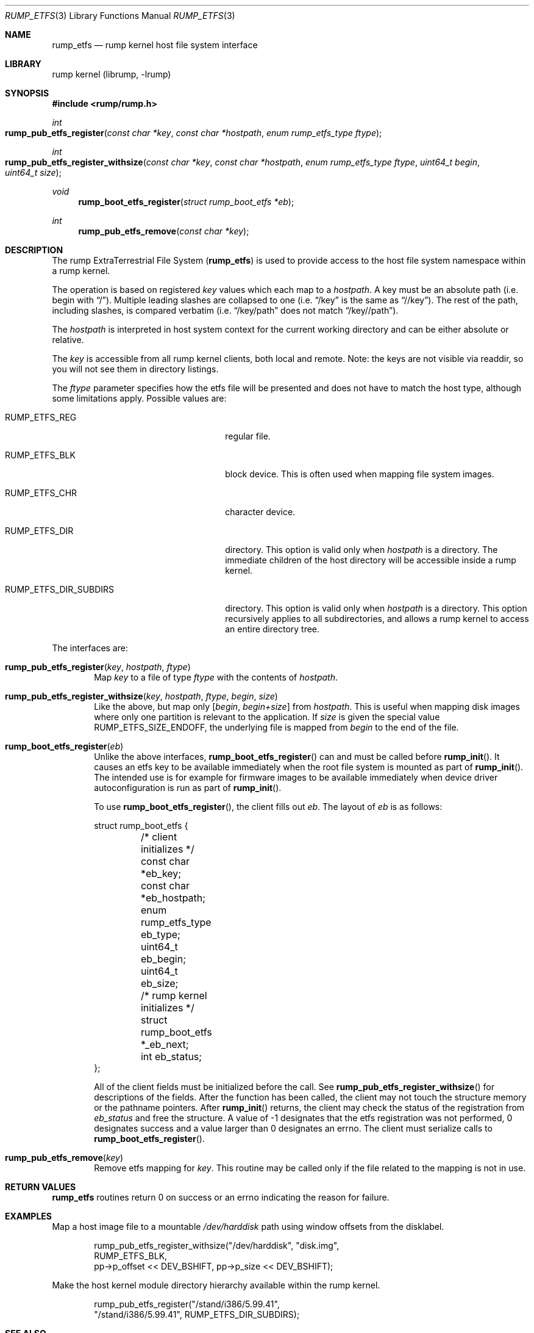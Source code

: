 .\"     $NetBSD: rump_etfs.3,v 1.4.16.2 2017/12/03 11:39:17 jdolecek Exp $
.\"
.\" Copyright (c) 2010 Antti Kantee.  All rights reserved.
.\"
.\" Redistribution and use in source and binary forms, with or without
.\" modification, are permitted provided that the following conditions
.\" are met:
.\" 1. Redistributions of source code must retain the above copyright
.\"    notice, this list of conditions and the following disclaimer.
.\" 2. Redistributions in binary form must reproduce the above copyright
.\"    notice, this list of conditions and the following disclaimer in the
.\"    documentation and/or other materials provided with the distribution.
.\"
.\" THIS SOFTWARE IS PROVIDED BY THE AUTHOR AND CONTRIBUTORS ``AS IS'' AND
.\" ANY EXPRESS OR IMPLIED WARRANTIES, INCLUDING, BUT NOT LIMITED TO, THE
.\" IMPLIED WARRANTIES OF MERCHANTABILITY AND FITNESS FOR A PARTICULAR PURPOSE
.\" ARE DISCLAIMED.  IN NO EVENT SHALL THE AUTHOR OR CONTRIBUTORS BE LIABLE
.\" FOR ANY DIRECT, INDIRECT, INCIDENTAL, SPECIAL, EXEMPLARY, OR CONSEQUENTIAL
.\" DAMAGES (INCLUDING, BUT NOT LIMITED TO, PROCUREMENT OF SUBSTITUTE GOODS
.\" OR SERVICES; LOSS OF USE, DATA, OR PROFITS; OR BUSINESS INTERRUPTION)
.\" HOWEVER CAUSED AND ON ANY THEORY OF LIABILITY, WHETHER IN CONTRACT, STRICT
.\" LIABILITY, OR TORT (INCLUDING NEGLIGENCE OR OTHERWISE) ARISING IN ANY WAY
.\" OUT OF THE USE OF THIS SOFTWARE, EVEN IF ADVISED OF THE POSSIBILITY OF
.\" SUCH DAMAGE.
.\"
.Dd October 27, 2014
.Dt RUMP_ETFS 3
.Os
.Sh NAME
.Nm rump_etfs
.Nd rump kernel host file system interface
.Sh LIBRARY
rump kernel (librump, \-lrump)
.Sh SYNOPSIS
.In rump/rump.h
.Ft int
.Fo rump_pub_etfs_register
.Fa "const char *key" "const char *hostpath" "enum rump_etfs_type ftype"
.Fc
.Ft int
.Fo rump_pub_etfs_register_withsize
.Fa "const char *key" "const char *hostpath" "enum rump_etfs_type ftype"
.Fa "uint64_t begin" "uint64_t size"
.Fc
.Ft void
.Fn rump_boot_etfs_register "struct rump_boot_etfs *eb"
.Ft int
.Fn rump_pub_etfs_remove "const char *key"
.Sh DESCRIPTION
The rump ExtraTerrestrial File System
.Nm ( )
is used to provide access to the host file system namespace
within a rump kernel.
.Pp
The operation is based on registered
.Fa key
values which each map to a
.Fa hostpath .
A key must be an absolute path (i.e. begin with
.Dq / ) .
Multiple leading slashes are collapsed to one (i.e.
.Dq /key
is the same as
.Dq //key ) .
The rest of the path, including slashes, is compared verbatim (i.e.
.Dq /key/path
does not match
.Dq /key//path ) .
.Pp
The
.Fa hostpath
is interpreted in host system context for the current working directory
and can be either absolute or relative.
.Pp
The
.Fa key
is accessible from all rump kernel clients, both local and remote.
Note: the keys are not visible via readdir, so you will not see
them in directory listings.
.Pp
The
.Fa ftype
parameter specifies how the etfs file will be presented and does not
have to match the host type, although some limitations apply.
Possible values are:
.Bl -tag -width RUMP_ETFS_DIR_SUBDIRSXXX
.It Dv RUMP_ETFS_REG
regular file.
.It Dv RUMP_ETFS_BLK
block device.
This is often used when mapping file system images.
.It Dv RUMP_ETFS_CHR
character device.
.It Dv RUMP_ETFS_DIR
directory.
This option is valid only when
.Fa hostpath
is a directory.
The immediate children of the host directory will be accessible
inside a rump kernel.
.It Dv RUMP_ETFS_DIR_SUBDIRS
directory.
This option is valid only when
.Fa hostpath
is a directory.
This option recursively applies to all subdirectories, and allows
a rump kernel to access an entire directory tree.
.El
.Pp
The interfaces are:
.Bl -tag -width xxxx
.It Fn rump_pub_etfs_register "key" "hostpath" "ftype"
Map
.Fa key
to a file of type
.Fa ftype
with the contents of
.Fa hostpath .
.It Fn rump_pub_etfs_register_withsize "key" "hostpath" "ftype" "begin" "size"
Like the above, but map only
.Fa [ begin , begin+size ]
from
.Fa hostpath .
This is useful when mapping disk images where only one partition is
relevant to the application.
If
.Ar size
is given the special value
.Dv RUMP_ETFS_SIZE_ENDOFF ,
the underlying file is mapped from
.Ar begin
to the end of the file.
.It Fn rump_boot_etfs_register "eb"
Unlike the above interfaces,
.Fn rump_boot_etfs_register
can and must be called before
.Fn rump_init .
It causes an etfs key to be available immediately when the root file
system is mounted as part of
.Fn rump_init .
The intended use is for example for firmware images to be available
immediately when device driver autoconfiguration is run as part of
.Fn rump_init .
.Pp
To use
.Fn rump_boot_etfs_register ,
the client fills out
.Fa eb .
The layout of
.Fa eb
is as follows:
.Bd -literal
struct rump_boot_etfs {
	/* client initializes */
	const char *eb_key;
	const char *eb_hostpath;
	enum rump_etfs_type eb_type;
	uint64_t eb_begin;
	uint64_t eb_size;

	/* rump kernel initializes */
	struct rump_boot_etfs *_eb_next;
	int eb_status;
};
.Ed
.Pp
All of the client fields must be initialized before the call.
See
.Fn rump_pub_etfs_register_withsize
for descriptions of the fields.
After the function has been called, the client may not touch the
structure memory or the pathname pointers.
After
.Fn rump_init
returns, the client may check the status of the registration from
.Fa eb_status
and free the structure.
A value of \-1 designates that the etfs registration was not
performed, 0 designates success and a value larger than 0 designates
an errno.
The client must serialize calls to
.Fn rump_boot_etfs_register .
.It Fn rump_pub_etfs_remove "key"
Remove etfs mapping for
.Fa key .
This routine may be called only if the file related to the mapping
is not in use.
.El
.Sh RETURN VALUES
.Nm
routines return 0 on success or an errno indicating the reason for failure.
.Sh EXAMPLES
Map a host image file to a mountable
.Pa /dev/harddisk
path using window offsets from the disklabel.
.Bd -literal -offset indent
rump_pub_etfs_register_withsize("/dev/harddisk", "disk.img",
    RUMP_ETFS_BLK,
    pp->p_offset << DEV_BSHIFT, pp->p_size << DEV_BSHIFT);
.Ed
.Pp
Make the host kernel module directory hierarchy available within the
rump kernel.
.Bd -literal -offset indent
rump_pub_etfs_register("/stand/i386/5.99.41",
    "/stand/i386/5.99.41", RUMP_ETFS_DIR_SUBDIRS);
.Ed
.Sh SEE ALSO
.Xr rump 3
.Sh HISTORY
.Nm
first appeared in
.Nx 6.0 .
